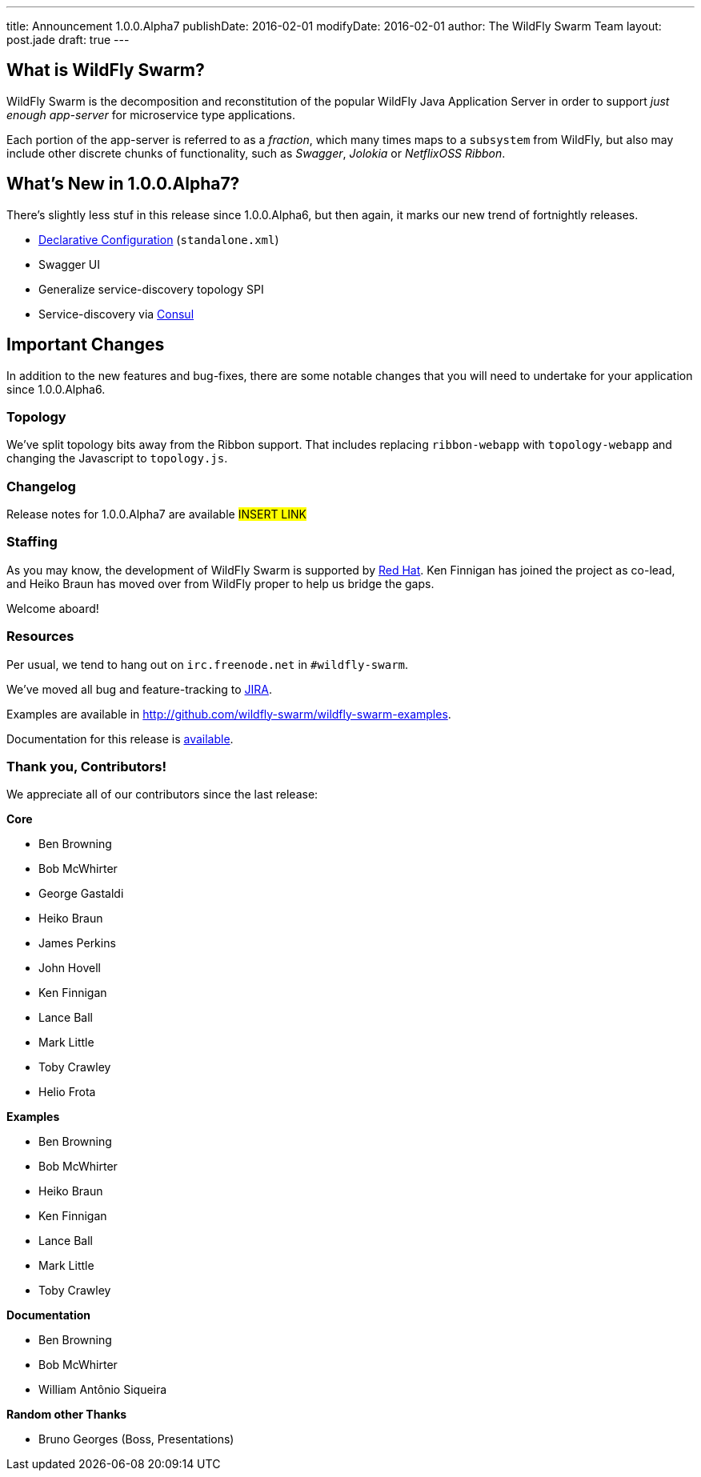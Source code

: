 ---
title: Announcement 1.0.0.Alpha7
publishDate: 2016-02-01
modifyDate: 2016-02-01
author: The WildFly Swarm Team
layout: post.jade
draft: true
---

== What is WildFly Swarm?

WildFly Swarm is the decomposition and reconstitution of the popular 
WildFly Java Application Server in order to support _just enough app-server_
for microservice type applications.

Each portion of the app-server is referred to as a _fraction_, which many times
maps to a `subsystem` from WildFly, but also may include other discrete chunks
of functionality, such as _Swagger_, _Jolokia_ or _NetflixOSS Ribbon_.

== What's New in 1.0.0.Alpha7?

There's slightly less stuf in this release since 1.0.0.Alpha6, but then
again, it marks our new trend of fortnightly releases.

* link:/posts/initial-support-for-declarative-configuration/[Declarative Configuration] (`standalone.xml`)
* Swagger UI
* Generalize service-discovery topology SPI
* Service-discovery via link:http://consul.io/[Consul]

== Important Changes

In addition to the new features and bug-fixes, there are some notable changes
that you will need to undertake for your application since 1.0.0.Alpha6.

=== Topology

We've split topology bits away from the Ribbon support.  That includes
replacing `ribbon-webapp` with `topology-webapp` and changing the 
Javascript to `topology.js`.

=== Changelog

Release notes for 1.0.0.Alpha7 are available ##INSERT LINK##

=== Staffing

As you may know, the development of WildFly Swarm is supported by
http://redhat.com/[Red Hat].  Ken Finnigan has joined the project
as co-lead, and Heiko Braun has moved over from WildFly proper 
to help us bridge the gaps.

Welcome aboard!

=== Resources

Per usual, we tend to hang out on `irc.freenode.net` in `#wildfly-swarm`.

We've moved all bug and feature-tracking to http://issues.jboss.org/browse/SWARM[JIRA].

Examples are available in http://github.com/wildfly-swarm/wildfly-swarm-examples.

Documentation for this release is http://wildfly-swarm.io/documentation/1-0-0-Alpha7[available].

=== Thank you, Contributors!

We appreciate all of our contributors since the last release:

*Core*

* Ben Browning
* Bob McWhirter
* George Gastaldi
* Heiko Braun
* James Perkins
* John Hovell
* Ken Finnigan
* Lance Ball
* Mark Little
* Toby Crawley
* Helio Frota

*Examples*

* Ben Browning
* Bob McWhirter
* Heiko Braun
* Ken Finnigan
* Lance Ball
* Mark Little
* Toby Crawley

*Documentation*

* Ben Browning
* Bob McWhirter
* William Antônio Siqueira

*Random other Thanks*

* Bruno Georges (Boss, Presentations)

